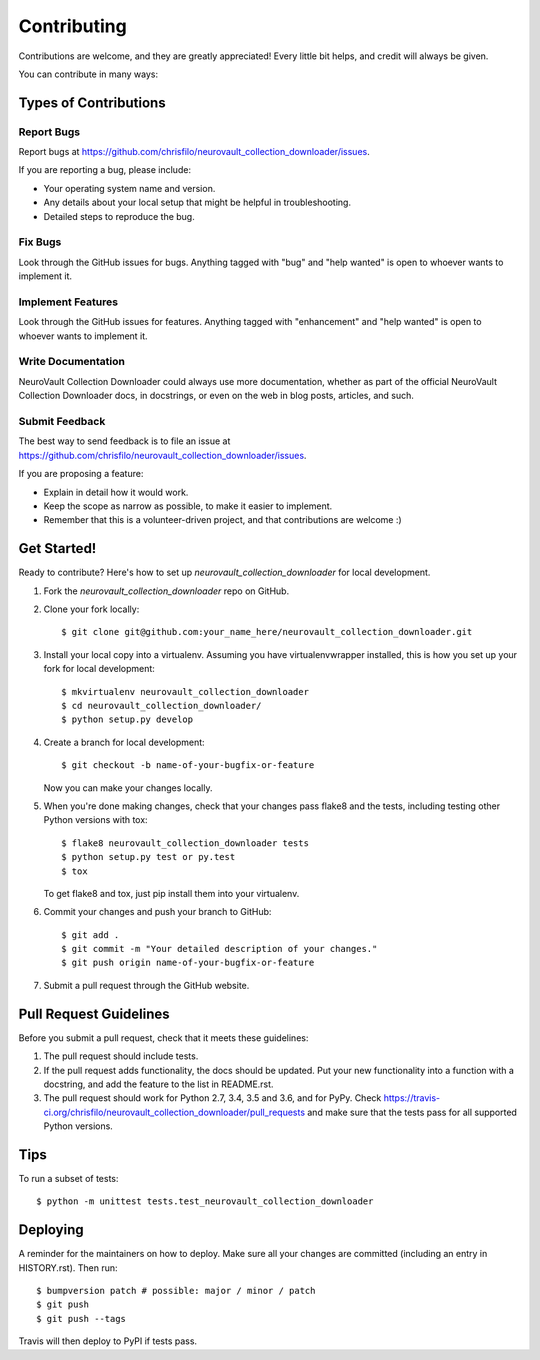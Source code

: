 .. highlight:: shell

============
Contributing
============

Contributions are welcome, and they are greatly appreciated! Every little bit
helps, and credit will always be given.

You can contribute in many ways:

Types of Contributions
----------------------

Report Bugs
~~~~~~~~~~~

Report bugs at https://github.com/chrisfilo/neurovault_collection_downloader/issues.

If you are reporting a bug, please include:

* Your operating system name and version.
* Any details about your local setup that might be helpful in troubleshooting.
* Detailed steps to reproduce the bug.

Fix Bugs
~~~~~~~~

Look through the GitHub issues for bugs. Anything tagged with "bug" and "help
wanted" is open to whoever wants to implement it.

Implement Features
~~~~~~~~~~~~~~~~~~

Look through the GitHub issues for features. Anything tagged with "enhancement"
and "help wanted" is open to whoever wants to implement it.

Write Documentation
~~~~~~~~~~~~~~~~~~~

NeuroVault Collection Downloader could always use more documentation, whether as part of the
official NeuroVault Collection Downloader docs, in docstrings, or even on the web in blog posts,
articles, and such.

Submit Feedback
~~~~~~~~~~~~~~~

The best way to send feedback is to file an issue at https://github.com/chrisfilo/neurovault_collection_downloader/issues.

If you are proposing a feature:

* Explain in detail how it would work.
* Keep the scope as narrow as possible, to make it easier to implement.
* Remember that this is a volunteer-driven project, and that contributions
  are welcome :)

Get Started!
------------

Ready to contribute? Here's how to set up `neurovault_collection_downloader` for local development.

1. Fork the `neurovault_collection_downloader` repo on GitHub.
2. Clone your fork locally::

    $ git clone git@github.com:your_name_here/neurovault_collection_downloader.git

3. Install your local copy into a virtualenv. Assuming you have virtualenvwrapper installed, this is how you set up your fork for local development::

    $ mkvirtualenv neurovault_collection_downloader
    $ cd neurovault_collection_downloader/
    $ python setup.py develop

4. Create a branch for local development::

    $ git checkout -b name-of-your-bugfix-or-feature

   Now you can make your changes locally.

5. When you're done making changes, check that your changes pass flake8 and the
   tests, including testing other Python versions with tox::

    $ flake8 neurovault_collection_downloader tests
    $ python setup.py test or py.test
    $ tox

   To get flake8 and tox, just pip install them into your virtualenv.

6. Commit your changes and push your branch to GitHub::

    $ git add .
    $ git commit -m "Your detailed description of your changes."
    $ git push origin name-of-your-bugfix-or-feature

7. Submit a pull request through the GitHub website.

Pull Request Guidelines
-----------------------

Before you submit a pull request, check that it meets these guidelines:

1. The pull request should include tests.
2. If the pull request adds functionality, the docs should be updated. Put
   your new functionality into a function with a docstring, and add the
   feature to the list in README.rst.
3. The pull request should work for Python 2.7, 3.4, 3.5 and 3.6, and for PyPy. Check
   https://travis-ci.org/chrisfilo/neurovault_collection_downloader/pull_requests
   and make sure that the tests pass for all supported Python versions.

Tips
----

To run a subset of tests::


    $ python -m unittest tests.test_neurovault_collection_downloader

Deploying
---------

A reminder for the maintainers on how to deploy.
Make sure all your changes are committed (including an entry in HISTORY.rst).
Then run::

$ bumpversion patch # possible: major / minor / patch
$ git push
$ git push --tags

Travis will then deploy to PyPI if tests pass.

